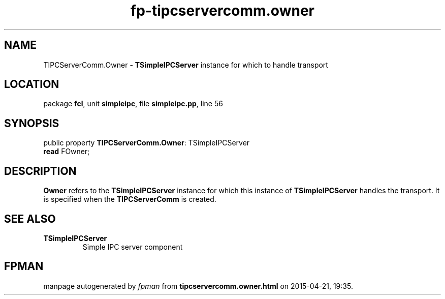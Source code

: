 .\" file autogenerated by fpman
.TH "fp-tipcservercomm.owner" 3 "2014-03-14" "fpman" "Free Pascal Programmer's Manual"
.SH NAME
TIPCServerComm.Owner - \fBTSimpleIPCServer\fR instance for which to handle transport
.SH LOCATION
package \fBfcl\fR, unit \fBsimpleipc\fR, file \fBsimpleipc.pp\fR, line 56
.SH SYNOPSIS
public property \fBTIPCServerComm.Owner\fR: TSimpleIPCServer
  \fBread\fR FOwner;
.SH DESCRIPTION
\fBOwner\fR refers to the \fBTSimpleIPCServer\fR instance for which this instance of \fBTSimpleIPCServer\fR handles the transport. It is specified when the \fBTIPCServerComm\fR is created.


.SH SEE ALSO
.TP
.B TSimpleIPCServer
Simple IPC server component

.SH FPMAN
manpage autogenerated by \fIfpman\fR from \fBtipcservercomm.owner.html\fR on 2015-04-21, 19:35.

